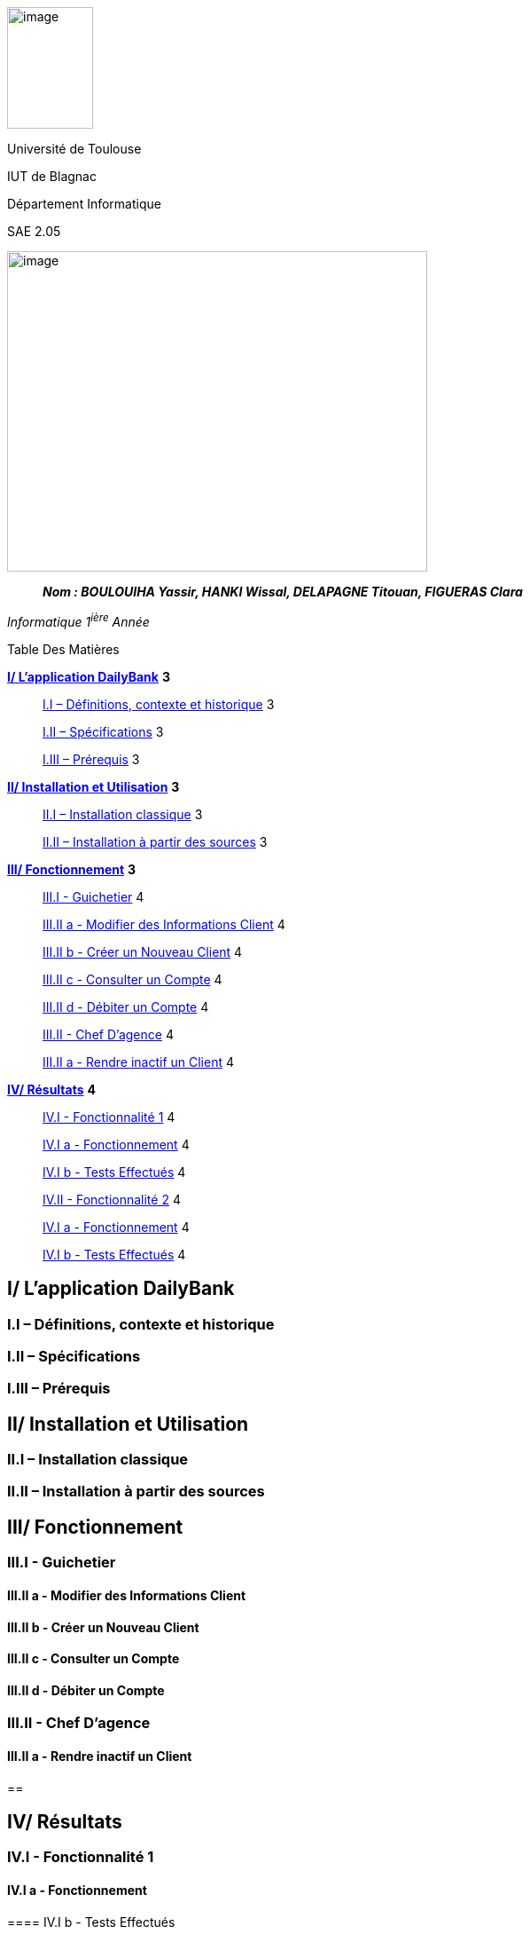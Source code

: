 image:media/image1.jpg[image,width=97,height=137]

Université de Toulouse

IUT de Blagnac

Département Informatique

SAE 2.05

image:vertopal_295a5c597d5d4cc7bf4597c5d05e0fb5/media/image2.png[image,width=474,height=361]

____
*_Nom : BOULOUIHA Yassir, HANKI Wissal, DELAPAGNE Titouan, FIGUERAS
Clara_*
____

_Informatique 1^ière^ Année_

Table Des Matières

link:#i-lapplication-dailybank[*I/ L’application DailyBank*] *3*

____
link:#i.i-définitions-contexte-et-historique[I.I – Définitions&#44; contexte
et historique] 3

link:#i.ii-spécifications[I.II – Spécifications] 3

link:#i.iii-prérequis[I.III – Prérequis] 3
____

link:#ii-installation-et-utilisation[*II/ Installation et Utilisation*]
*3*

____
link:#ii.i-installation-classique[II.I – Installation classique] 3

link:#ii.ii-installation-à-partir-des-sources[II.II – Installation à
partir des sources] 3
____

link:#iii-fonctionnement[*III/ Fonctionnement*] *3*

____
link:++#iii.i---guichetier++[III.I - Guichetier] 4

link:++#iii.ii-a---modifier-des-informations-client++[III.II a -
Modifier des Informations Client] 4

link:++#iii.ii-b---créer-un-nouveau-client++[III.II b - Créer un Nouveau
Client] 4

link:++#iii.ii-c---consulter-un-compte++[III.II c - Consulter un Compte]
4

link:++#iii.ii-d---débiter-un-compte++[III.II d - Débiter un Compte] 4

link:++#iii.ii---chef-dagence++[III.II - Chef D’agence] 4

link:++#iii.ii-a---rendre-inactif-un-client++[III.II a - Rendre inactif
un Client] 4
____

link:#iv-résultats[*IV/ Résultats*] *4*

____
link:++#iv.i---fonctionnalité-1++[IV.I - Fonctionnalité 1] 4

link:++#iv.i-a---fonctionnement++[IV.I a - Fonctionnement] 4

link:++#iv.i-b---tests-effectués++[IV.I b - Tests Effectués] 4

link:++#iv.ii---fonctionnalité-2++[IV.II - Fonctionnalité 2] 4

link:++#iv.i-a---fonctionnement-1++[IV.I a - Fonctionnement] 4

link:++#iv.i-b---tests-effectués-1++[IV.I b - Tests Effectués] 4
____

== I/ L’application DailyBank

=== I.I – Définitions, contexte et historique

=== I.II – Spécifications 

=== I.III – Prérequis

== II/ Installation et Utilisation

=== II.I – Installation classique 

=== II.II – Installation à partir des sources 

== III/ Fonctionnement

=== III.I - Guichetier

==== III.II a - Modifier des Informations Client

==== III.II b - Créer un Nouveau Client

==== III.II c - Consulter un Compte 

==== III.II d - Débiter un Compte

=== III.II - Chef D’agence

==== III.II a - Rendre inactif un Client

== 

== IV/ Résultats

=== IV.I - Fonctionnalité 1

==== IV.I a - Fonctionnement

==== 

==== IV.I b - Tests Effectués

=== IV.II - Fonctionnalité 2

==== IV.I a - Fonctionnement

==== 

==== IV.I b - Tests Effectués
